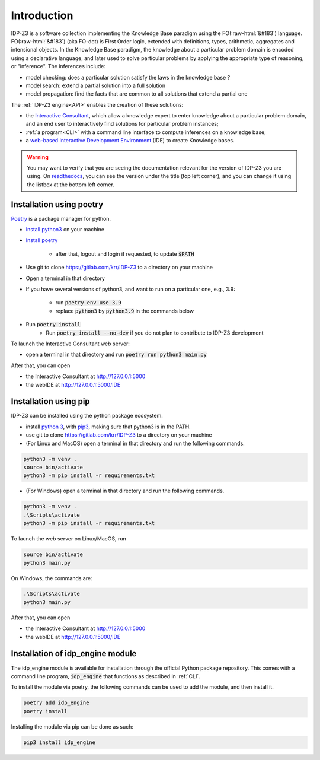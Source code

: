 
.. role:: raw-html(raw)
   :format: html

Introduction
============


IDP-Z3 is a software collection implementing the Knowledge Base paradigm using the FO(:raw-html:`&#183`) language.
FO(:raw-html:`&#183`) (aka FO-dot) is First Order logic, extended with definitions, types, arithmetic, aggregates and intensional objects.
In the Knowledge Base paradigm, the knowledge about a particular problem domain is encoded using a declarative language,
and later used to solve particular problems by applying the appropriate type of reasoning, or "inference".
The inferences include:

* model checking: does a particular solution satisfy the laws in the knowledge base ?
* model search: extend a partial solution into a full solution
* model propagation: find the facts that are common to all solutions that extend a partial one

The :ref:`IDP-Z3 engine<API>` enables the creation of these solutions:

.. _Consultant:
.. index:: Interactive Consultant

* the `Interactive Consultant <https://interactive-consultant.idp-z3.be/>`_, which allow a knowledge expert to enter knowledge about a particular problem domain, and an end user to interactively find solutions for particular problem instances;
* :ref:`a program<CLI>` with a command line interface to compute inferences on a knowledge base;
* a `web-based Interactive Development Environment <https://interactive-consultant.idp-z3.be/IDE>`_ (IDE) to create Knowledge bases.

.. warning::
   You may want to verify that you are seeing the documentation relevant for the version of IDP-Z3 you are using.
   On `readthedocs <https://docs.idp-z3.be/>`_, you can see the version under the title (top left corner), and you can change it using the listbox at the bottom left corner.


.. _Installation:
.. index:: Installation

Installation using poetry
-------------------------

`Poetry <https://python-poetry.org/>`_ is a package manager for python.

* `Install python3 <https://www.python.org/downloads/>`_ on your machine
* `Install poetry <https://python-poetry.org/docs/#installation>`_

    * after that, logout and login if requested, to update :code:`$PATH`
* Use git to clone https://gitlab.com/krr/IDP-Z3 to a directory on your machine
* Open a terminal in that directory
* If you have several versions of python3, and want to run on a particular one, e.g., 3.9:

    * run :code:`poetry env use 3.9`
    * replace :code:`python3` by :code:`python3.9` in the commands below
* Run :code:`poetry install`
   * Run :code:`poetry install --no-dev` if you do not plan to contribute to IDP-Z3 development

To launch the Interactive Consultant web server:

* open a terminal in that directory and run :code:`poetry run python3 main.py`

After that, you can open

* the Interactive Consultant at http://127.0.0.1:5000
* the webIDE at http://127.0.0.1:5000/IDE



Installation using pip
----------------------

IDP-Z3 can be installed using the python package ecosystem.

* install `python 3 <https://www.python.org/downloads/>`_, with `pip3 <https://pip.pypa.io/en/stable/installing/>`_, making sure that python3 is in the PATH.
* use git to clone https://gitlab.com/krr/IDP-Z3 to a directory on your machine
* (For Linux and MacOS) open a terminal in that directory and run the following commands.

.. code::

   python3 -m venv .
   source bin/activate
   python3 -m pip install -r requirements.txt

* (For Windows) open a terminal in that directory and run the following commands.

.. code::

   python3 -m venv .
   .\Scripts\activate
   python3 -m pip install -r requirements.txt

To launch the web server on Linux/MacOS, run

.. code::

   source bin/activate
   python3 main.py

On Windows, the commands are:

.. code::

   .\Scripts\activate
   python3 main.py


After that, you can open

* the Interactive Consultant at http://127.0.0.1:5000
* the webIDE at http://127.0.0.1:5000/IDE

Installation of idp_engine module
---------------------------------

The idp_engine module is available for installation through the official Python package repository.
This comes with a command line program, :code:`idp_engine` that functions as described in :ref:`CLI`.

To install the module via poetry, the following commands can be used to add the module, and then install it.

.. code::

   poetry add idp_engine
   poetry install

Installing the module via pip can be done as such:

.. code::

   pip3 install idp_engine
